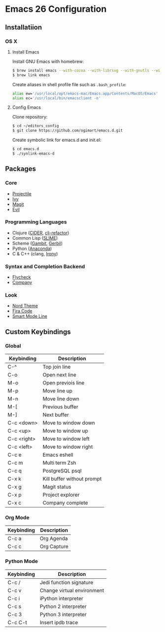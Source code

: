 * Emacs 26 Configuration
** Installatiion
*** OS X
**** Install Emacs
Install GNU Emacs with homebrew:

#+BEGIN_SRC bash
  $ brew install emacs --with-cocoa --with-librsvg --with-gnutls --with-imagemagick
  $ brew link emacs
#+END_SRC

Create aliases in shell profile file such as ~.bash_profile~:

#+BEGIN_SRC bash
  alias ew='/usr/local/opt/emacs-mac/Emacs.app/Contents/MacOS/Emacs'
  alias ec='/usr/local/bin/emacsclient -n'
#+END_SRC

**** Config Emacs
Clone repository:

#+BEGIN_SRC bash
  $ cd ~/editors_config
  $ git clone https://github.com/ogimart/emacs.d.git
#+END_SRC

Create symbolic link for emacs.d and init.el:

#+BEGIN_SRC bash
  $ cd emacs.d
  $ ./synlink-emacs-d
#+END_SRC

** Packages
*** Core
- [[https://github.com/bbatsov/projectile][Projectile]]
- [[https://github.com/abo-abo/swiper][Ivy]]
- [[https://magit.vc/][Magit]]
- [[https://github.com/emacs-evil/evil][Evil]]
*** Programming Languages
- Clojure ([[https://github.com/clojure-emacs/cider][CIDER]], [[https://github.com/clojure-emacs/clj-refactor.el][clj-refactor]])
- Common Lisp ([[https://github.com/slime/slime][SLIME]])
- Scheme ([[https://github.com/gambit/gambit][Gambit]], [[https://github.com/vyzo/gerbil][Gerbil]])
- Python ([[https://github.com/proofit404/anaconda-mode][Anaconda]])
- C & C++ (clang, [[https://github.com/Sarcasm/irony-mode][Irony]])
*** Syntax and Completion Backend
- [[http://www.flycheck.org/en/latest/][Flycheck]]
- [[http://company-mode.github.io/][Company]]
*** Look
- [[https://github.com/arcticicestudio/nord-emacs][Nord Theme]]
- [[https://github.com/tonsky/FiraCode][Fira Code]]
- [[https://github.com/Malabarba/smart-mode-line][Smart Mode Line]]

** Custom Keybindings
*** Global
| Keybinding  | Description                |
|-------------+----------------------------|
| C-^         | Top join line              |
| C-o         | Open next line             |
| M-o         | Open previois line         |
| M-p         | Move line up               |
| M-n         | Move line down             |
| M-[         | Previous buffer            |
| M-]         | Next buffer                |
| C-c <down>  | Move to window down        |
| C-c <up>    | Move to window up          |
| C-c <right> | Move to window left        |
| C-c <left>  | Move to window right       |
| C-c e       | Emacs eshell               |
| C-c m       | Multi term Zsh             |
| C-c q       | PostgreSQL psql            |
| C-x k       | Kill buffer without prompt |
| C-x g       | Magit status               |
| C-x p       | Project explorer           |
| C-x c       | Company complete           |
|-------------+----------------------------|
*** Org Mode
| Keybinding | Description |
|------------+-------------|
| C-c a      | Org Agenda  |
| C-c c      | Org Capture |
|------------+-------------|
*** Python Mode
| Keybinding | Description                |
|------------+----------------------------|
| C-c /      | Jedi function signature    |
| C-c v      | Change virtual environment |
| C-c i      | iPython interpreter        |
| C-c s      | Python 2 interpreter       |
| C-c 3      | Python 3 interpreter       |
| C-c C-t    | Insert ipdb trace          |
|------------+----------------------------|

